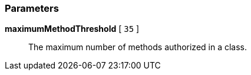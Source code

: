 === Parameters

*maximumMethodThreshold* [ `+35+` ]::
  The maximum number of methods authorized in a class.

